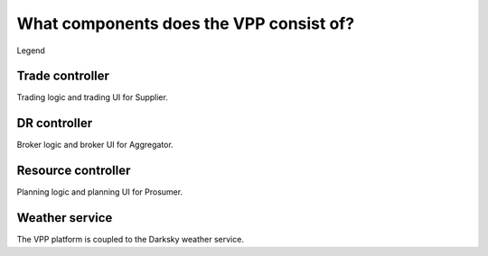 .. _components:

What components does the VPP consist of?
========================================


.. image:: ../img/components.png
    :align: center
..    :scale: 40%


Legend

.. image:: ../img/legend.png
    :align: center
..    :scale: 10% 



Trade controller
----------------

Trading logic and trading UI for Supplier.


DR controller
-------------

Broker logic and broker UI for Aggregator.


Resource controller
-------------------

Planning logic and planning UI for Prosumer.


.. _weather:

Weather service
---------------

The VPP platform is coupled to the Darksky weather service.

